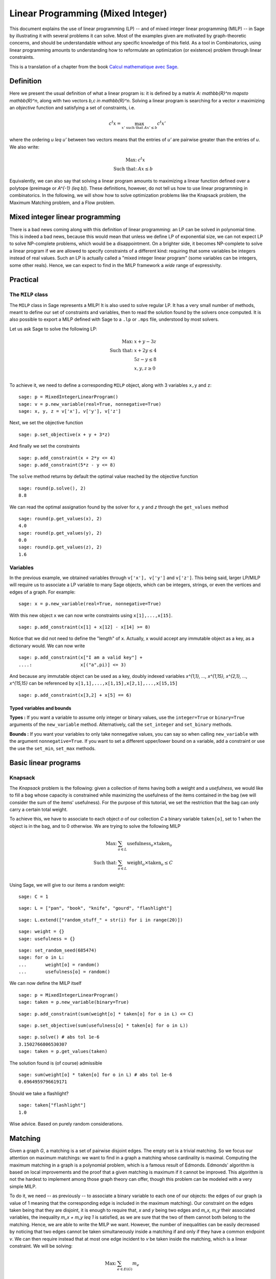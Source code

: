 .. _linear_programming:


Linear Programming (Mixed Integer)
==================================

This document explains the use of linear programming (LP) -- and of
mixed integer linear programming (MILP) -- in Sage by illustrating it
with several problems it can solve. Most of the examples given are
motivated by graph-theoretic concerns, and should be understandable
without any specific knowledge of this field. As a tool in
Combinatorics, using linear programming amounts to understanding how
to reformulate an optimization (or existence) problem through linear
constraints.

This is a translation of a chapter from the book
`Calcul mathematique avec Sage <http://sagebook.gforge.inria.fr>`_.


Definition
----------

Here we present the usual definition of what a linear program is: it
is defined by a matrix `A: \mathbb{R}^m \mapsto \mathbb{R}^n`, along
with two vectors `b,c \in \mathbb{R}^n`. Solving a linear program is
searching for a vector `x` maximizing an *objective* function and
satisfying a set of constraints, i.e.

.. MATH::
    c^t x = \max_{x' \text{ such that } Ax' \leq b} c^t x'

where the ordering `u \leq u'` between two vectors means that the
entries of `u'` are pairwise greater than the entries of `u`. We also
write:

.. MATH::
    \text{Max: } & c^t x\\
    \text{Such that: } & Ax \leq b

Equivalently, we can also say that solving a linear program amounts to
maximizing a linear function defined over a polytope (preimage or
`A^{-1} (\leq b)`). These definitions, however, do not tell us how to
use linear programming in combinatorics. In the following, we will
show how to solve optimization problems like the Knapsack problem, the
Maximum Matching problem, and a Flow problem.


Mixed integer linear programming
--------------------------------

There is a bad news coming along with this definition of linear
programming: an LP can be solved in polynomial time. This is indeed a
bad news, because this would mean that unless we define LP of
exponential size, we can not expect LP to solve NP-complete problems,
which would be a disappointment. On a brighter side, it becomes
NP-complete to solve a linear program if we are allowed to specify
constraints of a different kind: requiring that some variables be
integers instead of real values. Such an LP is actually called a "mixed
integer linear program" (some variables can be integers, some other
reals). Hence, we can expect to find in the MILP framework a *wide*
range of expressivity.


Practical
---------

The ``MILP`` class
^^^^^^^^^^^^^^^^^^

The ``MILP`` class in Sage represents a MILP! It is also used to
solve regular LP. It has a very small number of methods, meant to
define our set of constraints and variables, then to read the solution
found by the solvers once computed. It is also possible to export a
MILP defined with Sage to a ``.lp`` or ``.mps`` file, understood by most
solvers.

Let us ask Sage to solve the following LP:

.. MATH::
    \text{Max: } & x + y - 3z\\
    \text{Such that: } & x + 2y \leq 4\\
    \text{} & 5z - y \leq 8\\
    \text{} & x,y,z \geq 0\\

To achieve it, we need to define a corresponding ``MILP`` object, along with 3
variables ``x,y`` and ``z``::

    sage: p = MixedIntegerLinearProgram()
    sage: v = p.new_variable(real=True, nonnegative=True)
    sage: x, y, z = v['x'], v['y'], v['z']

Next, we set the objective function

.. link

::

    sage: p.set_objective(x + y + 3*z)

And finally we set the constraints

.. link

::

    sage: p.add_constraint(x + 2*y <= 4)
    sage: p.add_constraint(5*z - y <= 8)

The ``solve`` method returns by default the optimal value reached by
the objective function

.. link

::

    sage: round(p.solve(), 2)
    8.8

We can read the optimal assignation found by the solver for `x, y` and
`z` through the ``get_values`` method

.. link

::

    sage: round(p.get_values(x), 2)
    4.0
    sage: round(p.get_values(y), 2)
    0.0
    sage: round(p.get_values(z), 2)
    1.6


Variables
^^^^^^^^^

In the previous example, we obtained variables through ``v['x'], v['y']`` and
``v['z']``. This being said, larger LP/MILP will require us to associate a LP
variable to many Sage objects, which can be integers, strings, or even the
vertices and edges of a graph. For example:

.. link

::

    sage: x = p.new_variable(real=True, nonnegative=True)

With this new object ``x`` we can now write constraints using
``x[1],...,x[15]``.

.. link

::

    sage: p.add_constraint(x[1] + x[12] - x[14] >= 8)

Notice that we did not need to define the "length" of ``x``. Actually, ``x``
would accept any immutable object as a key, as a dictionary would. We can now
write

.. link

::

    sage: p.add_constraint(x["I am a valid key"] +
    ....:                  x[("a",pi)] <= 3)


And because any immutable object can be used as a key, doubly indexed variables
`x^{1,1}, ..., x^{1,15}, x^{2,1}, ..., x^{15,15}` can be referenced by
``x[1,1],...,x[1,15],x[2,1],...,x[15,15]``

.. link

::

    sage: p.add_constraint(x[3,2] + x[5] == 6)

Typed variables and bounds
""""""""""""""""""""""""""

**Types :** If you want a variable to assume only integer or binary values, use
the ``integer=True`` or ``binary=True`` arguments of the ``new_variable``
method. Alternatively, call the ``set_integer`` and ``set_binary`` methods.

**Bounds :** If you want your variables to only take nonnegative values, you can
say so when calling ``new_variable`` with the argument ``nonnegative=True``. If
you want to set a different upper/lower bound on a variable, add a constraint or
use the use the ``set_min``, ``set_max`` methods.

Basic linear programs
---------------------

Knapsack
^^^^^^^^

The *Knapsack* problem is the following: given a collection of items
having both a weight and a *usefulness*, we would like to fill a bag
whose capacity is constrained while maximizing the usefulness of the
items contained in the bag (we will consider the sum of the items'
usefulness). For the purpose of this tutorial, we set the restriction
that the bag can only carry a certain total weight.

To achieve this, we have to associate to each object `o` of our
collection `C` a binary variable ``taken[o]``, set to 1 when the
object is in the bag, and to 0 otherwise. We are trying to solve the
following MILP

.. MATH::
    \text{Max: } & \sum_{o \in L} \text{usefulness}_o \times \text{taken}_o\\
    \text{Such that: } & \sum_{o \in L} \text{weight}_o \times \text{taken}_o \leq C\\

Using Sage, we will give to our items a random weight::

    sage: C = 1

.. link

::

    sage: L = ["pan", "book", "knife", "gourd", "flashlight"]

.. link

::

    sage: L.extend(["random_stuff_" + str(i) for i in range(20)])

.. link

::

    sage: weight = {}
    sage: usefulness = {}

.. link

::

    sage: set_random_seed(685474)
    sage: for o in L:
    ...       weight[o] = random()
    ...       usefulness[o] = random()

We can now define the MILP itself

.. link

::

    sage: p = MixedIntegerLinearProgram()
    sage: taken = p.new_variable(binary=True)

.. link

::

    sage: p.add_constraint(sum(weight[o] * taken[o] for o in L) <= C)

.. link

::

    sage: p.set_objective(sum(usefulness[o] * taken[o] for o in L))

.. link

::

    sage: p.solve() # abs tol 1e-6
    3.1502766806530307
    sage: taken = p.get_values(taken)

The solution found is (of course) admissible

.. link

::

    sage: sum(weight[o] * taken[o] for o in L) # abs tol 1e-6
    0.6964959796619171

Should we take a flashlight?

.. link

::

    sage: taken["flashlight"]
    1.0

Wise advice. Based on purely random considerations.


Matching
--------

Given a graph `G`, a matching is a set of pairwise disjoint edges. The
empty set is a trivial matching. So we focus our attention on maximum
matchings: we want to find in a graph a matching whose cardinality is
maximal. Computing the maximum matching in a graph is a polynomial
problem, which is a famous result of Edmonds. Edmonds' algorithm is
based on local improvements and the proof that a given matching is
maximum if it cannot be improved. This algorithm is not the hardest to
implement among those graph theory can offer, though this problem can
be modeled with a very simple MILP.

To do it, we need -- as previously -- to associate a binary variable
to each one of our objects: the edges of our graph (a value of 1
meaning that the corresponding edge is included in the maximum
matching). Our constraint on the edges taken being that they are
disjoint, it is enough to require that, `x` and `y` being two edges
and `m_x, m_y` their associated variables, the inequality `m_x + m_y
\leq 1` is satisfied, as we are sure that the two of them cannot both
belong to the matching. Hence, we are able to write the MILP we
want. However, the number of inequalities can be easily decreased by
noticing that two edges cannot be taken simultaneously inside a
matching if and only if they have a common endpoint `v`. We can then
require instead that at most one edge incident to `v` be taken inside
the matching, which is a linear constraint. We will be solving:

.. MATH::
    \text{Max: } & \sum_{e \in E(G)} m_e\\
    \text{Such that: } & \forall v, \sum_{e \in E(G) \atop v \sim e} m_e \leq 1

Let us write the Sage code of this MILP::

    sage: g = graphs.PetersenGraph()
    sage: p = MixedIntegerLinearProgram()
    sage: matching = p.new_variable(binary=True)

.. link

::

    sage: p.set_objective(sum(matching[e] for e in g.edges(labels=False)))

.. link

::

    sage: for v in g:
    ...       p.add_constraint(sum(matching[e]
    ...           for e in g.edges_incident(v, labels=False)) <= 1)

.. link

::

    sage: p.solve()
    5.0

.. link

::

    sage: matching = p.get_values(matching)
    sage: [e for e,b in matching.iteritems() if b == 1]  # not tested
    [(0, 1), (6, 9), (2, 7), (3, 4), (5, 8)]


Flows
-----

Yet another fundamental algorithm in graph theory: maximum flow! It
consists, given a directed graph and two vertices `s, t`, in sending a
maximum *flow* from `s` to `t` using the edges of `G`, each of them
having a maximal capacity.

.. image:: media/lp_flot1.png
    :align: center

The definition of this problem is almost its LP formulation. We are
looking for real values associated to each edge, which would
represent the intensity of flow going through them, under two types of
constraints:

* The amount of flow arriving on a vertex (different from `s` or `t`)
  is equal to the amount of flow leaving it.
* The amount of flow going through an edge is bounded by the capacity
  of this edge.

This being said, we have to maximize the amount of flow leaving
`s`: all of it will end up in `t`, as the other vertices are sending
just as much as they receive. We can model the flow problem with the
following LP

.. MATH::
    \text{Max: } & \sum_{sv \in G} f_{sv}\\
    \text{Such that: } & \forall v \in G, {v \neq s \atop v \neq t}, \sum_{vu \in G} f_{vu} - \sum_{uv \in G} f_{uv} = 0\\
    & \forall uv \in G, f_{uv} \leq 1\\

We will solve the flow problem on an orientation of Chvatal's
graph, in which all the edges have a capacity of 1::

    sage: g = graphs.ChvatalGraph()
    sage: g = g.minimum_outdegree_orientation()

.. link

::

    sage: p = MixedIntegerLinearProgram()
    sage: f = p.new_variable(real=True, nonnegative=True)
    sage: s, t = 0, 2

.. link

::

    sage: for v in g:
    ...       if v != s and v != t:
    ...           p.add_constraint(
    ...               sum(f[(v,u)] for u in g.neighbors_out(v))
    ...               - sum(f[(u,v)] for u in g.neighbors_in(v)) == 0)

.. link

::

    sage: for e in g.edges(labels=False):
    ...       p.add_constraint(f[e] <= 1)

.. link

::

    sage: p.set_objective(sum(f[(s,u)] for u in g.neighbors_out(s)))

.. link

::

    sage: p.solve()
    2.0

.. image:: media/lp_flot2.png
    :align: center


Solvers
-------

Sage solves linear programs by calling specific libraries. The
following libraries are currently supported:

* `CBC <http://www.coin-or.org/projects/Cbc.xml>`_: A solver from
  `COIN-OR <http://www.coin-or.org/>`_

  Provided under the open source license CPL, but incompatible with
  GPL. CBC can be installed through the command ``install_package("cbc")``.

* `CPLEX
  <http://www-01.ibm.com/software/integration/optimization/cplex/>`_:
  A solver from `ILOG <http://www.ilog.com/>`_

  Proprietary, but free for researchers and students.

* `CVXOPT <http://cvxopt.org/>`_: an LP solver from Python Software for
  Convex Optimization, uses an interior-point method, always installed in Sage.

  Licensed under the GPL.

* `GLPK <http://www.gnu.org/software/glpk/>`_: A solver from `GNU
  <http://www.gnu.org/>`_

  Licensed under the GPLv3. This solver is always installed, as the default one, in Sage.

* `GUROBI <http://www.gurobi.com/>`_

  Proprietary, but free for researchers and students.

* `PPL <http://bugseng.com/products/ppl>`_: A solver from bugSeng.

  This solver provides exact (arbitrary precision) computation, always installed in Sage.

  Licensed under the GPLv3.

Using CPLEX or GUROBI through Sage
----------------------------------

ILOG's CPLEX and GUROBI being proprietary softwares, you must be in possession
of several files to use it through Sage. In each case, the **expected** (it may
change !) filename is joined.

* A valid license file
    * CPLEX : a ``.ilm`` file
    * GUROBI : a ``.lic`` file

* A compiled version of the library
    * CPLEX : ``libcplex.a``
    * GUROBI : ``libgurobi55.so`` (or more recent)

* The library file
    * CPLEX : ``cplex.h``
    * GUROBI : ``gurobi_c.h``

The environment variable defining the licence's path must also be set when
running Sage. You can append to your ``.bashrc`` file one of the following :

    * For CPLEX ::

        export ILOG_LICENSE_FILE=/path/to/the/license/ilog/ilm/access_1.ilm

    * For GUROBI ::

        export GRB_LICENSE_FILE=/path/to/the/license/gurobi.lic


As Sage also needs the files library and header files the easiest way is to
create symbolic links to these files in the appropriate directories:

* For CPLEX:
    * ``libcplex.a`` -- in ``SAGE_ROOT/local/lib/``, type::

        ln -s /path/to/lib/libcplex.a .

    * ``cplex.h`` -- in ``SAGE_ROOT/local/include/``, type::

        ln -s /path/to/include/cplex.h .

    *  ``cpxconst.h`` (if it exists) -- in ``SAGE_ROOT/local/include/``, type::

        ln -s /path/to/include/cpxconst.h .

* For GUROBI

    * ``libgurobi56.so`` -- in ``SAGE_ROOT/local/lib/``, type::

        ln -s /path/to/lib/libgurobi56.so libgurobi.so

    * ``gurobi_c.h`` -- in ``SAGE_ROOT/local/include/``, type::

        ln -s /path/to/include/gurobi_c.h .

**It is very important that the names of the symbolic links in Sage's folders**
** be precisely as indicated. If the names differ, Sage will not notice that**
**the files are present**

Once this is done, Sage is to be asked to notice the changes by calling::

    sage -b
